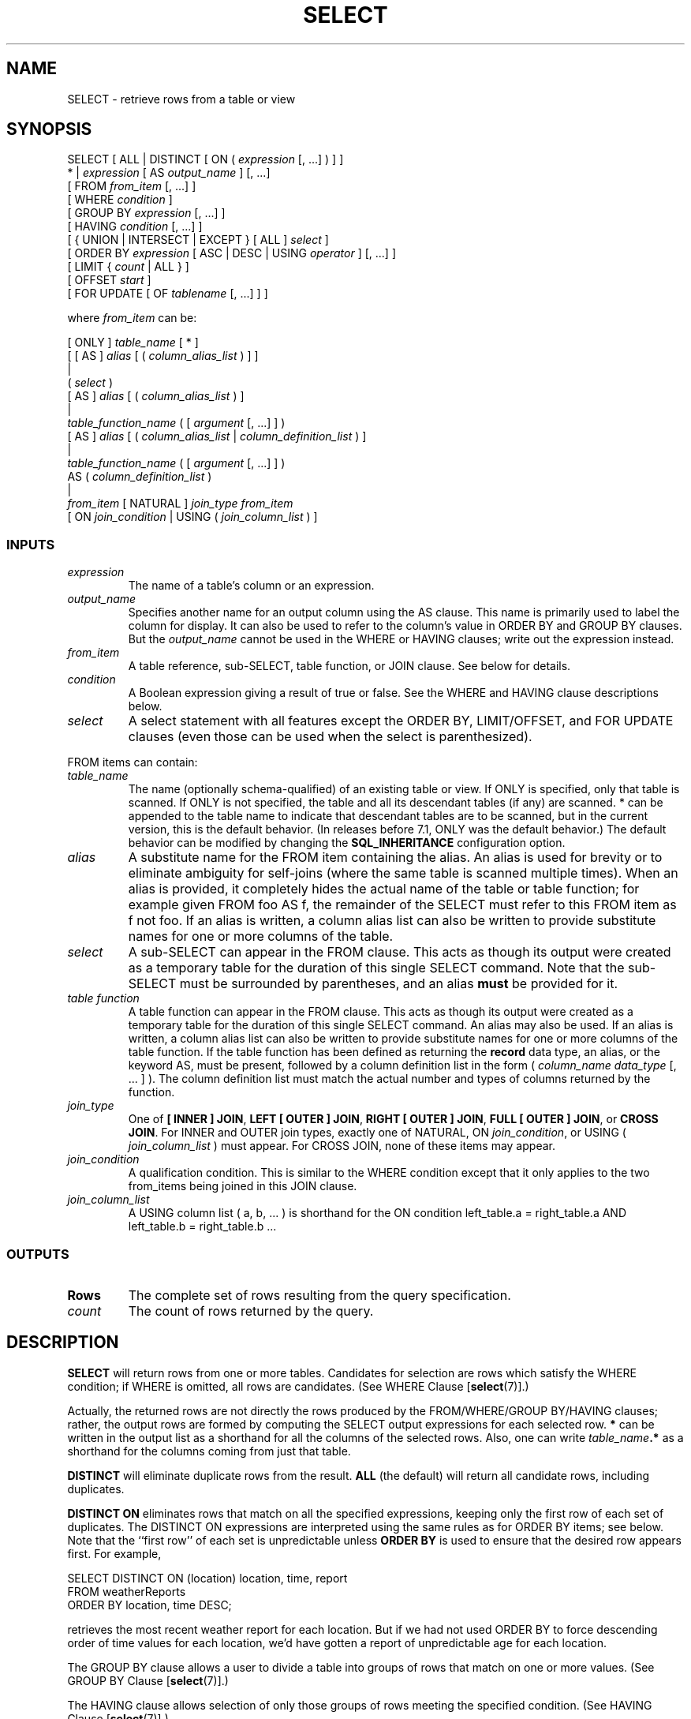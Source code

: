 .\\" auto-generated by docbook2man-spec $Revision: 1.25 $
.TH "SELECT" "7" "2002-11-22" "SQL - Language Statements" "SQL Commands"
.SH NAME
SELECT \- retrieve rows from a table or view
.SH SYNOPSIS
.sp
.nf
SELECT [ ALL | DISTINCT [ ON ( \fIexpression\fR [, ...] ) ] ]
    * | \fIexpression\fR [ AS \fIoutput_name\fR ] [, ...]
    [ FROM \fIfrom_item\fR [, ...] ]
    [ WHERE \fIcondition\fR ]
    [ GROUP BY \fIexpression\fR [, ...] ]
    [ HAVING \fIcondition\fR [, ...] ]
    [ { UNION | INTERSECT | EXCEPT } [ ALL ] \fIselect\fR ]
    [ ORDER BY \fIexpression\fR [ ASC | DESC | USING \fIoperator\fR ] [, ...] ]
    [ LIMIT { \fIcount\fR | ALL } ]
    [ OFFSET \fIstart\fR ]
    [ FOR UPDATE [ OF \fItablename\fR [, ...] ] ]

where \fIfrom_item\fR can be:

[ ONLY ] \fItable_name\fR [ * ]
    [ [ AS ] \fIalias\fR [ ( \fIcolumn_alias_list\fR ) ] ]
|
( \fIselect\fR )
    [ AS ] \fIalias\fR [ ( \fIcolumn_alias_list\fR ) ]
|
\fItable_function_name\fR ( [ \fIargument\fR [, ...] ] )
    [ AS ] \fIalias\fR [ ( \fIcolumn_alias_list\fR | \fIcolumn_definition_list\fR ) ]
|
\fItable_function_name\fR ( [ \fIargument\fR [, ...] ] )
    AS ( \fIcolumn_definition_list\fR )
|
\fIfrom_item\fR [ NATURAL ] \fIjoin_type\fR \fIfrom_item\fR
    [ ON \fIjoin_condition\fR | USING ( \fIjoin_column_list\fR ) ]
  
.sp
.fi
.SS "INPUTS"
.PP
.TP
\fB\fIexpression\fB\fR
The name of a table's column or an expression.
.TP
\fB\fIoutput_name\fB\fR
Specifies another name for an output column using
the AS clause. This name is primarily used to label the column
for display. It can also be used to refer to the column's value in
ORDER BY and GROUP BY clauses. But the
\fIoutput_name\fR
cannot be used in the WHERE or HAVING clauses; write out the
expression instead.
.TP
\fB\fIfrom_item\fB\fR
A table reference, sub-SELECT, table function, or JOIN clause. See below for details.
.TP
\fB\fIcondition\fB\fR
A Boolean expression giving a result of true or false.
See the WHERE and HAVING clause descriptions below.
.TP
\fB\fIselect\fB\fR
A select statement with all features except the ORDER BY, 
LIMIT/OFFSET, and FOR UPDATE clauses (even those can be used when the 
select is parenthesized).
.PP
.PP
FROM items can contain:
.TP
\fB\fItable_name\fB\fR
The name (optionally schema-qualified) of an existing table or view.
If ONLY is specified, only that table is scanned. If
ONLY is not specified, the table and all its descendant
tables (if any) are scanned. * can be appended to the
table name to indicate that descendant tables are to be scanned, but
in the current version, this is the default behavior. (In releases
before 7.1, ONLY was the default behavior.) The
default behavior can be modified by changing the
\fBSQL_INHERITANCE\fR configuration option.
.TP
\fB\fIalias\fB\fR
A substitute name for the FROM item containing the alias.
An alias is used for brevity or to eliminate ambiguity for self-joins
(where the same table is scanned multiple times). When an alias
is provided, it completely hides the actual name of the table or
table function; for example given FROM foo AS f, the
remainder of the SELECT must refer to this FROM item as f
not foo.
If an alias is
written, a column alias list can also be written to provide
substitute names for one or more columns of the table.
.TP
\fB\fIselect\fB\fR
A sub-SELECT can appear in the FROM clause. This acts as though
its output were created as a temporary table for the duration of
this single SELECT command. Note that the sub-SELECT must be
surrounded by parentheses, and an alias \fBmust\fR
be provided for it.
.TP
\fB\fItable function\fB\fR
A table function can appear in the FROM clause. This acts as though
its output were created as a temporary table for the duration of
this single SELECT command. An alias may also be used. If an alias is
written, a column alias list can also be written to provide substitute
names for one or more columns of the table function. If the table
function has been defined as returning the \fBrecord\fR data type,
an alias, or the keyword AS, must be present, followed by
a column definition list in the form ( \fIcolumn_name\fR \fIdata_type\fR [, ... ] ).
The column definition list must match the actual number and types
of columns returned by the function.
.TP
\fB\fIjoin_type\fB\fR
One of
\fB[ INNER ] JOIN\fR,
\fBLEFT [ OUTER ] JOIN\fR,
\fBRIGHT [ OUTER ] JOIN\fR,
\fBFULL [ OUTER ] JOIN\fR, or
\fBCROSS JOIN\fR.
For INNER and OUTER join types, exactly one of NATURAL,
ON \fIjoin_condition\fR, or
USING ( \fIjoin_column_list\fR )
must appear. For CROSS JOIN, none of these items may appear.
.TP
\fB\fIjoin_condition\fB\fR
A qualification condition. This is similar to the WHERE condition
except that it only applies to the two from_items being joined in
this JOIN clause.
.TP
\fB\fIjoin_column_list\fB\fR
A USING column list ( a, b, ... ) is shorthand for the ON condition
left_table.a = right_table.a AND left_table.b = right_table.b ...
.PP
.SS "OUTPUTS"
.PP
.TP
\fBRows\fR
The complete set of rows resulting from the query specification.
.TP
\fB\fIcount\fB\fR
The count of rows returned by the query.
.PP
.SH "DESCRIPTION"
.PP
\fBSELECT\fR will return rows from one or more tables.
Candidates for selection are rows which satisfy the WHERE condition;
if WHERE is omitted, all rows are candidates.
(See WHERE Clause [\fBselect\fR(7)].)
.PP
Actually, the returned rows are not directly the rows produced by the
FROM/WHERE/GROUP BY/HAVING clauses; rather, the output rows are formed
by computing the SELECT output expressions for each selected row.
\fB*\fR can be written in the output list as a shorthand
for all the columns of the selected rows. Also, one can write
\fItable_name\fR\fB.*\fR
as a shorthand for the columns coming from just that table.
.PP
\fBDISTINCT\fR will eliminate duplicate rows from the
result.
\fBALL\fR (the default) will return all candidate rows,
including duplicates.
.PP
\fBDISTINCT ON\fR eliminates rows that match on all the
specified expressions, keeping only the first row of each set of
duplicates. The DISTINCT ON expressions are interpreted using the
same rules as for ORDER BY items; see below.
Note that the ``first row'' of each set is unpredictable
unless \fBORDER BY\fR is used to ensure that the desired
row appears first. For example,
.sp
.nf
        SELECT DISTINCT ON (location) location, time, report
        FROM weatherReports
        ORDER BY location, time DESC;
   
.sp
.fi
retrieves the most recent weather report for each location. But if
we had not used ORDER BY to force descending order of time values
for each location, we'd have gotten a report of unpredictable age
for each location.
.PP
The GROUP BY clause allows a user to divide a table
into groups of rows that match on one or more values.
(See GROUP BY Clause [\fBselect\fR(7)].)
.PP
The HAVING clause allows selection of only those groups of rows
meeting the specified condition.
(See HAVING Clause [\fBselect\fR(7)].)
.PP
The ORDER BY clause causes the returned rows to be sorted in a specified
order. If ORDER BY is not given, the rows are returned in whatever order
the system finds cheapest to produce.
(See ORDER BY Clause [\fBselect\fR(7)].)
.PP
SELECT queries can be combined using UNION, INTERSECT, and EXCEPT
operators. Use parentheses if necessary to determine the ordering
of these operators.
.PP
The UNION operator computes the collection of rows
returned by the queries involved.
Duplicate rows are eliminated unless ALL is specified.
(See UNION Clause [\fBselect\fR(7)].)
.PP
The INTERSECT operator computes the rows that are common to both queries.
Duplicate rows are eliminated unless ALL is specified.
(See INTERSECT Clause [\fBselect\fR(7)].)
.PP
The EXCEPT operator computes the rows returned by the first query but
not the second query.
Duplicate rows are eliminated unless ALL is specified.
(See EXCEPT Clause [\fBselect\fR(7)].)
.PP
The LIMIT clause allows a subset of the rows produced by the query
to be returned to the user.
(See LIMIT Clause [\fBselect\fR(7)].)
.PP
The FOR UPDATE clause causes the SELECT statement to lock the selected
rows against concurrent updates.
.PP
You must have SELECT privilege to a table to read its values
(See the \fBGRANT\fR/\fBREVOKE\fR statements).
Use of FOR UPDATE requires UPDATE privilege as well.
.SS "FROM CLAUSE"
.PP
The FROM clause specifies one or more source tables for the SELECT.
If multiple sources are specified, the result is conceptually the
Cartesian product of all the rows in all the sources --- but usually
qualification conditions are added to restrict the returned rows to
a small subset of the Cartesian product.
.PP
When a FROM item is a simple table name, it implicitly includes rows
from sub-tables (inheritance children) of the table.
\fBONLY\fR will
suppress rows from sub-tables of the table. Before
PostgreSQL 7.1,
this was the default result, and adding sub-tables was done
by appending \fB*\fR to the table name.
This old behavior is available via the command 
\fBSET SQL_Inheritance TO OFF\fR.
.PP
A FROM item can also be a parenthesized sub-SELECT (note that an
alias clause is required for a sub-SELECT!). This is an extremely
handy feature since it's the only way to get multiple levels of
grouping, aggregation, or sorting in a single query.
.PP
A FROM item can be a table function (typically, a function that returns
multiple rows and/or columns, though actually any function can be used).
The function is invoked with the given argument value(s), and then its
output is scanned as though it were a table.
.PP
In some cases it is useful to define table functions that can return
different column sets depending on how they are invoked. To support this,
the table function can be declared as returning the pseudo-type
\fBrecord\fR. When such a function is used in FROM, it must be
followed by an alias, or the keyword AS alone,
and then by a parenthesized list of column names and types. This provides
a query-time composite type definition. The composite type definition
must match the actual composite type returned from the function, or an
error will be reported at run-time.
.PP
Finally, a FROM item can be a JOIN clause, which combines two simpler
FROM items. (Use parentheses if necessary to determine the order
of nesting.)
.PP
A CROSS JOIN or INNER JOIN is a simple Cartesian product,
the same as you get from listing the two items at the top level of FROM.
CROSS JOIN is equivalent to INNER JOIN ON (TRUE), that is, no rows are
removed by qualification. These join types are just a notational
convenience, since they do nothing you couldn't do with plain FROM and
WHERE.
.PP
LEFT OUTER JOIN returns all rows in the qualified Cartesian product
(i.e., all combined rows that pass its ON condition), plus one copy of each
row in the left-hand table for which there was no right-hand row that
passed the ON condition. This left-hand row is extended to the full
width of the joined table by inserting null values for the right-hand columns.
Note that only the JOIN's own ON or USING condition is considered while
deciding which rows have matches. Outer ON or WHERE conditions are
applied afterwards.
.PP
Conversely, RIGHT OUTER JOIN returns all the joined rows, plus one row
for each unmatched right-hand row (extended with nulls on the left).
This is just a notational
convenience, since you could convert it to a LEFT OUTER JOIN by switching
the left and right inputs.
.PP
FULL OUTER JOIN returns all the joined rows, plus one row for each
unmatched left-hand row (extended with nulls on the right), plus one row
for each unmatched right-hand row (extended with nulls on the left).
.PP
For all the JOIN types except CROSS JOIN, you must write exactly one of
ON \fIjoin_condition\fR,
USING ( \fIjoin_column_list\fR ),
or NATURAL. ON is the most general case: you can write any qualification
expression involving the two tables to be joined.
A USING column list ( a, b, ... ) is shorthand for the ON condition
left_table.a = right_table.a AND left_table.b = right_table.b ...
Also, USING implies that only one of each pair of equivalent columns will
be included in the JOIN output, not both. NATURAL is shorthand for
a USING list that mentions all similarly-named columns in the tables.
.SS "WHERE CLAUSE"
.PP
The optional WHERE condition has the general form:
.sp
.nf
WHERE \fIboolean_expr\fR
    
.sp
.fi
\fIboolean_expr\fR
can consist of any expression which evaluates to a Boolean value.
In many cases, this expression will be:
.sp
.nf
     \fIexpr\fR \fIcond_op\fR \fIexpr\fR
    
.sp
.fi
or
.sp
.nf
     \fIlog_op\fR \fIexpr\fR
    
.sp
.fi
where \fIcond_op\fR
can be one of: =, <, <=, >, >= or <>,
a conditional operator like ALL, ANY, IN, LIKE, or a
locally defined operator, 
and \fIlog_op\fR can be one 
of: AND, OR, NOT.
SELECT will ignore all rows for which the WHERE condition does not return
TRUE.
.SS "GROUP BY CLAUSE"
.PP
GROUP BY specifies a grouped table derived by the application
of this clause:
.sp
.nf
GROUP BY \fIexpression\fR [, ...]
    
.sp
.fi
.PP
GROUP BY will condense into a single row all selected rows that share the
same values for the grouped columns. Aggregate functions, if any,
are computed across all rows making up each group, producing a
separate value for each group (whereas without GROUP BY, an
aggregate produces a single value computed across all the selected
rows). When GROUP BY is present, it is not valid for the SELECT
output expression(s) to refer to
ungrouped columns except within aggregate functions, since there
would be more than one possible value to return for an ungrouped column.
.PP
A GROUP BY item can be an input column name, or the name or ordinal
number of an output column (SELECT expression), or it can be an arbitrary
expression formed from input-column values. In case of ambiguity, a GROUP
BY name will 
be interpreted as an input-column name rather than an output column name.
.SS "HAVING CLAUSE"
.PP
The optional HAVING condition has the general form:
.sp
.nf
HAVING \fIboolean_expr\fR
    
.sp
.fi
where \fIboolean_expr\fR is the same
as specified for the WHERE clause.
.PP
HAVING specifies a grouped table derived by the elimination
of group rows that do not satisfy the
\fIboolean_expr\fR.
HAVING is different from WHERE:
WHERE filters individual rows before application of GROUP BY,
while HAVING filters group rows created by GROUP BY.
.PP
Each column referenced in 
\fIboolean_expr\fR shall unambiguously
reference a grouping column, unless the reference appears within an
aggregate function.
.SS "ORDER BY CLAUSE"
.PP
.sp
.nf
ORDER BY \fIexpression\fR [ ASC | DESC | USING \fIoperator\fR ] [, ...]
    
.sp
.fi
.PP
An ORDER BY item can be the name or ordinal
number of an output column (SELECT expression), or it can be an arbitrary
expression formed from input-column values. In case of ambiguity, an
ORDER BY name will be interpreted as an output-column name.
.PP
The ordinal number refers to the ordinal (left-to-right) position
of the result column. This feature makes it possible to define an ordering
on the basis of a column that does not have a unique name.
This is never absolutely necessary because it is always possible
to assign a name to a result column using the AS clause, e.g.:
.sp
.nf
SELECT title, date_prod + 1 AS newlen FROM films ORDER BY newlen;
    
.sp
.fi
.PP
It is also possible to ORDER BY
arbitrary expressions (an extension to SQL92),
including fields that do not appear in the
SELECT result list.
Thus the following statement is legal:
.sp
.nf
SELECT name FROM distributors ORDER BY code;
    
.sp
.fi
A limitation of this feature is that an ORDER BY clause applying to the
result of a UNION, INTERSECT, or EXCEPT query may only specify an output
column name or number, not an expression.
.PP
Note that if an ORDER BY item is a simple name that matches both
a result column name and an input column name, ORDER BY will interpret
it as the result column name. This is the opposite of the choice that
GROUP BY will make in the same situation. This inconsistency is
mandated by the SQL92 standard.
.PP
Optionally one may add the key word DESC (descending)
or ASC (ascending) after each column name in the
ORDER BY clause. If not specified, ASC is
assumed by default. Alternatively, a specific ordering operator
name may be specified. ASC is equivalent to
USING < and DESC is equivalent to
USING >.
.PP
The null value sorts higher than any other value in a domain. In other
words, with ascending sort order nulls sort at the end and with
descending sort order nulls sort at the beginning.
.PP
Data of character types is sorted according to the locale-specific
collation order that was established when the database cluster
was initialized.
.SS "UNION CLAUSE"
.PP
.sp
.nf
\fItable_query\fR UNION [ ALL ] \fItable_query\fR
    [ ORDER BY \fIexpression\fR [ ASC | DESC | USING \fIoperator\fR ] [, ...] ]
    [ LIMIT { \fIcount\fR | ALL } ]
    [ OFFSET \fIstart\fR ]
    
.sp
.fi
where
\fItable_query\fR
specifies any select expression without an ORDER BY, LIMIT, or FOR UPDATE
clause. (ORDER BY and LIMIT can be attached to a sub-expression
if it is enclosed in parentheses. Without parentheses, these clauses
will be taken to apply to the result of the UNION, not to its right-hand
input expression.)
.PP
The UNION operator computes the collection (set union) of the rows
returned by the queries involved.
The two SELECT statements that represent the direct operands of the UNION must
produce the same number of columns, and corresponding columns must be
of compatible data types.
.PP
The result of UNION does not contain any duplicate rows
unless the ALL option is specified. ALL prevents elimination of
duplicates.
.PP
Multiple UNION operators in the same SELECT statement are
evaluated left to right, unless otherwise indicated by parentheses.
.PP
Currently, FOR UPDATE may not be specified either for a UNION result
or for the inputs of a UNION.
.SS "INTERSECT CLAUSE"
.PP
.sp
.nf
\fItable_query\fR INTERSECT [ ALL ] \fItable_query\fR
    [ ORDER BY \fIexpression\fR [ ASC | DESC | USING \fIoperator\fR ] [, ...] ]
    [ LIMIT { \fIcount\fR | ALL } ]
    [ OFFSET \fIstart\fR ]
    
.sp
.fi
where
\fItable_query\fR
specifies any select expression without an ORDER BY, LIMIT, or 
FOR UPDATE clause.
.PP
INTERSECT is similar to UNION, except that it produces only rows that
appear in both query outputs, rather than rows that appear in either.
.PP
The result of INTERSECT does not contain any duplicate rows
unless the ALL option is specified. With ALL, a row that has
m duplicates in L and n duplicates in R will appear min(m,n) times.
.PP
Multiple INTERSECT operators in the same SELECT statement are
evaluated left to right, unless parentheses dictate otherwise.
INTERSECT binds more tightly than UNION --- that is,
A UNION B INTERSECT C will be read as 
A UNION (B INTERSECT C) unless otherwise specified by parentheses.
.SS "EXCEPT CLAUSE"
.PP
.sp
.nf
\fItable_query\fR EXCEPT [ ALL ] \fItable_query\fR
    [ ORDER BY \fIexpression\fR [ ASC | DESC | USING \fIoperator\fR ] [, ...] ]
    [ LIMIT { \fIcount\fR | ALL } ]
    [ OFFSET \fIstart\fR ]
    
.sp
.fi
where
\fItable_query\fR
specifies any select expression without an ORDER BY, LIMIT,
or FOR UPDATE clause.
.PP
EXCEPT is similar to UNION, except that it produces only rows that
appear in the left query's output but not in the right query's output.
.PP
The result of EXCEPT does not contain any duplicate rows
unless the ALL option is specified. With ALL, a row that has
m duplicates in L and n duplicates in R will appear max(m-n,0) times.
.PP
Multiple EXCEPT operators in the same SELECT statement are
evaluated left to right, unless parentheses dictate otherwise.
EXCEPT binds at the same level as UNION.
.SS "LIMIT CLAUSE"
.PP
.sp
.nf
    LIMIT { \fIcount\fR | ALL }
    OFFSET \fIstart\fR
    
.sp
.fi
where
\fIcount\fR specifies the
maximum number of rows to return, and
\fIstart\fR specifies the
number of rows to skip before starting to return rows.
.PP
LIMIT allows you to retrieve just a portion of the rows that are generated
by the rest of the query. If a limit count is given, no more than that
many rows will be returned. If an offset is given, that many rows will
be skipped before starting to return rows.
.PP
When using LIMIT, it is a good idea to use an ORDER BY clause that
constrains the result rows into a unique order. Otherwise you will get
an unpredictable subset of the query's rows---you may be asking for
the tenth through twentieth rows, but tenth through twentieth in what
ordering? You don't know what ordering unless you specify ORDER BY.
.PP
As of PostgreSQL 7.0, the
query optimizer takes LIMIT into account when generating a query plan,
so you are very likely to get different plans (yielding different row
orders) depending on what you use for LIMIT and OFFSET. Thus, using
different LIMIT/OFFSET values to select different subsets of a query
result \fBwill give inconsistent results\fR unless
you enforce a predictable result ordering with ORDER BY. This is not
a bug; it is an inherent consequence of the fact that SQL does not
promise to deliver the results of a query in any particular order
unless ORDER BY is used to constrain the order.
.SS "FOR UPDATE CLAUSE"
.PP
.sp
.nf
    FOR UPDATE [ OF \fItablename\fR [, ...] ]
    
.sp
.fi
.PP
FOR UPDATE causes the rows retrieved by the query to be locked as though
for update. This prevents them from being modified or deleted by other
transactions until the current transaction ends; that is, other
transactions that attempt UPDATE, DELETE, or SELECT FOR UPDATE of these
rows will be blocked until the current transaction ends. Also, if an
UPDATE, DELETE, or SELECT FOR UPDATE from another transaction has already
locked a selected row or rows, SELECT FOR UPDATE will wait for the other
transaction to complete, and will then lock and return the updated row
(or no row, if the row was deleted). For further discussion see the
concurrency chapter of the \fIUser's Guide\fR.
.PP
If specific tables are named in FOR UPDATE, then only rows coming from
those tables are locked; any other tables used in the SELECT are simply
read as usual.
.PP
FOR UPDATE cannot be used in contexts where returned rows can't be clearly
identified with individual table rows; for example it can't be used with
aggregation.
.PP
FOR UPDATE may appear before LIMIT for compatibility with
pre-7.3 applications. However, it effectively executes after LIMIT,
and so that is the recommended place to write it.
.SH "USAGE"
.PP
To join the table films with the table
distributors:
.sp
.nf
SELECT f.title, f.did, d.name, f.date_prod, f.kind
    FROM distributors d, films f
    WHERE f.did = d.did

           title           | did |   name           | date_prod  | kind
---------------------------+-----+------------------+------------+----------
 The Third Man             | 101 | British Lion     | 1949-12-23 | Drama
 The African Queen         | 101 | British Lion     | 1951-08-11 | Romantic
 Une Femme est une Femme   | 102 | Jean Luc Godard  | 1961-03-12 | Romantic
 Vertigo                   | 103 | Paramount        | 1958-11-14 | Action
 Becket                    | 103 | Paramount        | 1964-02-03 | Drama
 48 Hrs                    | 103 | Paramount        | 1982-10-22 | Action
 War and Peace             | 104 | Mosfilm          | 1967-02-12 | Drama
 West Side Story           | 105 | United Artists   | 1961-01-03 | Musical
 Bananas                   | 105 | United Artists   | 1971-07-13 | Comedy
 Yojimbo                   | 106 | Toho             | 1961-06-16 | Drama
 There's a Girl in my Soup | 107 | Columbia         | 1970-06-11 | Comedy
 Taxi Driver               | 107 | Columbia         | 1975-05-15 | Action
 Absence of Malice         | 107 | Columbia         | 1981-11-15 | Action
 Storia di una donna       | 108 | Westward         | 1970-08-15 | Romantic
 The King and I            | 109 | 20th Century Fox | 1956-08-11 | Musical
 Das Boot                  | 110 | Bavaria Atelier  | 1981-11-11 | Drama
 Bed Knobs and Broomsticks | 111 | Walt Disney      |            | Musical
(17 rows)
.sp
.fi
.PP
To sum the column len of all films and group
the results by kind:
.sp
.nf
SELECT kind, SUM(len) AS total FROM films GROUP BY kind;

   kind   | total
----------+-------
 Action   | 07:34
 Comedy   | 02:58
 Drama    | 14:28
 Musical  | 06:42
 Romantic | 04:38
(5 rows)
.sp
.fi
.PP
To sum the column len of all films, group
the results by kind and show those group totals
that are less than 5 hours:
.sp
.nf
SELECT kind, SUM(len) AS total
    FROM films
    GROUP BY kind
    HAVING SUM(len) < INTERVAL '5 hour';

 kind     | total
----------+-------
 Comedy   | 02:58
 Romantic | 04:38
(2 rows)
.sp
.fi
.PP
The following two examples are identical ways of sorting the individual
results according to the contents of the second column
(name):
.sp
.nf
SELECT * FROM distributors ORDER BY name;
SELECT * FROM distributors ORDER BY 2;

 did |       name
-----+------------------
 109 | 20th Century Fox
 110 | Bavaria Atelier
 101 | British Lion
 107 | Columbia
 102 | Jean Luc Godard
 113 | Luso films
 104 | Mosfilm
 103 | Paramount
 106 | Toho
 105 | United Artists
 111 | Walt Disney
 112 | Warner Bros.
 108 | Westward
(13 rows)
.sp
.fi
.PP
This example shows how to obtain the union of the tables
distributors and
actors, restricting the results to those that begin
with letter W in each table. Only distinct rows are wanted, so the
ALL keyword is omitted:
.sp
.nf
distributors:               actors:
 did |     name              id |     name
-----+--------------        ----+----------------
 108 | Westward               1 | Woody Allen
 111 | Walt Disney            2 | Warren Beatty
 112 | Warner Bros.           3 | Walter Matthau
 ...                         ...

SELECT distributors.name
    FROM   distributors
    WHERE  distributors.name LIKE 'W%'
UNION
SELECT actors.name
    FROM   actors
    WHERE  actors.name LIKE 'W%';

      name
----------------
 Walt Disney
 Walter Matthau
 Warner Bros.
 Warren Beatty
 Westward
 Woody Allen
.sp
.fi
.PP
This example shows how to use a table function, both with and without
a column definition list.
.sp
.nf
distributors:
 did |     name
-----+--------------
 108 | Westward
 111 | Walt Disney
 112 | Warner Bros.
 ...

CREATE FUNCTION distributors(int)
  RETURNS SETOF distributors AS '
  SELECT * FROM distributors WHERE did = $1;
  ' LANGUAGE SQL;

SELECT * FROM distributors(111);
 did |    name
-----+-------------
 111 | Walt Disney
(1 row)

CREATE FUNCTION distributors_2(int)
  RETURNS SETOF RECORD AS '
  SELECT * FROM distributors WHERE did = $1;
  ' LANGUAGE SQL;

SELECT * FROM distributors_2(111) AS (f1 int, f2 text);
 f1  |     f2
-----+-------------
 111 | Walt Disney
(1 row)
.sp
.fi
.SH "COMPATIBILITY"
.SS "EXTENSIONS"
.PP
PostgreSQL allows one to omit 
the \fBFROM\fR clause from a query. This feature
was retained from the original PostQUEL query language. It has
a straightforward use to compute the results of simple expressions:
.sp
.nf
SELECT 2+2;

 ?column?
----------
        4
  
.sp
.fi
Some other SQL databases cannot do this except by introducing a dummy one-row
table to do the select from. A less obvious use is to abbreviate a
normal select from one or more tables:
.sp
.nf
SELECT distributors.* WHERE distributors.name = 'Westward';

 did | name
-----+----------
 108 | Westward
  
.sp
.fi
This works because an implicit FROM item is added for each table that is
referenced in the query but not mentioned in FROM. While this is a convenient
shorthand, it's easy to misuse. For example, the query
.sp
.nf
SELECT distributors.* FROM distributors d;
  
.sp
.fi
is probably a mistake; most likely the user meant
.sp
.nf
SELECT d.* FROM distributors d;
  
.sp
.fi
rather than the unconstrained join
.sp
.nf
SELECT distributors.* FROM distributors d, distributors distributors;
  
.sp
.fi
that he will actually get. To help detect this sort of mistake,
PostgreSQL 7.1
and later will warn if the implicit-FROM feature is used in a query that also
contains an explicit FROM clause.
.PP
The table-function feature is a PostgreSQL
extension.
.SS "SQL92"
.PP
.SS "SELECT CLAUSE"
.PP
In the SQL92 standard, the optional keyword AS
is just noise and can be 
omitted without affecting the meaning.
The PostgreSQL parser requires this keyword when
renaming output columns because the type extensibility features lead to
parsing ambiguities
in this context. AS is optional in FROM items, however.
.PP
The DISTINCT ON phrase is not part of SQL92.
Nor are LIMIT and OFFSET.
.PP
In SQL92, an ORDER BY clause may only use result
column names or numbers, while a GROUP BY clause may only use input
column names.
PostgreSQL extends each of these clauses to
allow the other choice as well (but it uses the standard's interpretation
if there is ambiguity).
PostgreSQL also allows both clauses to specify
arbitrary expressions. Note that names appearing in an expression will
always be taken as input-column names, not as result-column names.
.SS "UNION/INTERSECT/EXCEPT CLAUSE"
.PP
The SQL92 syntax for UNION/INTERSECT/EXCEPT allows an
additional CORRESPONDING BY option:
.sp
.nf
 
\fItable_query\fR UNION [ALL]
    [CORRESPONDING [BY (\fIcolumn\fR [,...])]]
    \fItable_query\fR
     
.sp
.fi
.PP
The CORRESPONDING BY clause is not supported by
PostgreSQL.
